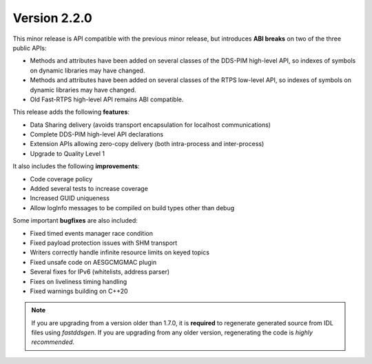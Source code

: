 Version 2.2.0
^^^^^^^^^^^^^

This minor release is API compatible with the previous minor release, but introduces **ABI breaks** on
two of the three public APIs:

* Methods and attributes have been added on several classes of the DDS-PIM high-level API, so indexes of
  symbols on dynamic libraries may have changed.

* Methods and attributes have been added on several classes of the RTPS low-level API, so indexes of
  symbols on dynamic libraries may have changed.

* Old Fast-RTPS high-level API remains ABI compatible.

This release adds the following **features**:

* Data Sharing delivery (avoids transport encapsulation for localhost communications)
* Complete DDS-PIM high-level API declarations
* Extension APIs allowing zero-copy delivery (both intra-process and inter-process)
* Upgrade to Quality Level 1

It also includes the following **improvements**:

* Code coverage policy
* Added several tests to increase coverage
* Increased GUID uniqueness
* Allow logInfo messages to be compiled on build types other than debug

Some important **bugfixes** are also included:

* Fixed timed events manager race condition
* Fixed payload protection issues with SHM transport
* Writers correctly handle infinite resource limits on keyed topics
* Fixed unsafe code on AESGCMGMAC plugin
* Several fixes for IPv6 (whitelists, address parser)
* Fixes on liveliness timing handling
* Fixed warnings building on C++20

.. note::
  If you are upgrading from a version older than 1.7.0, it is **required** to regenerate generated source from IDL
  files using *fastddsgen*.
  If you are upgrading from any older version, regenerating the code is *highly recommended*.

